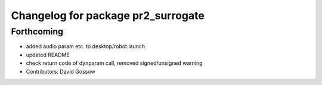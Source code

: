 ^^^^^^^^^^^^^^^^^^^^^^^^^^^^^^^^^^^
Changelog for package pr2_surrogate
^^^^^^^^^^^^^^^^^^^^^^^^^^^^^^^^^^^

Forthcoming
-----------
* added audio param etc. to desktop/robot.launch
* updated README
* check return code of dynparam call, removed signed/unsigned warning
* Contributors: David Gossow
